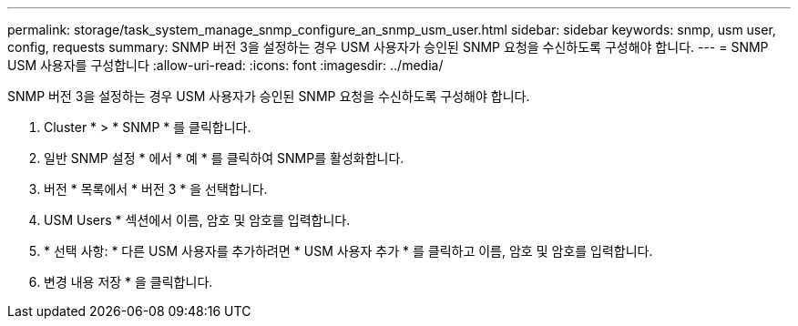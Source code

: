 ---
permalink: storage/task_system_manage_snmp_configure_an_snmp_usm_user.html 
sidebar: sidebar 
keywords: snmp, usm user, config, requests 
summary: SNMP 버전 3을 설정하는 경우 USM 사용자가 승인된 SNMP 요청을 수신하도록 구성해야 합니다. 
---
= SNMP USM 사용자를 구성합니다
:allow-uri-read: 
:icons: font
:imagesdir: ../media/


[role="lead"]
SNMP 버전 3을 설정하는 경우 USM 사용자가 승인된 SNMP 요청을 수신하도록 구성해야 합니다.

. Cluster * > * SNMP * 를 클릭합니다.
. 일반 SNMP 설정 * 에서 * 예 * 를 클릭하여 SNMP를 활성화합니다.
. 버전 * 목록에서 * 버전 3 * 을 선택합니다.
. USM Users * 섹션에서 이름, 암호 및 암호를 입력합니다.
. * 선택 사항: * 다른 USM 사용자를 추가하려면 * USM 사용자 추가 * 를 클릭하고 이름, 암호 및 암호를 입력합니다.
. 변경 내용 저장 * 을 클릭합니다.


